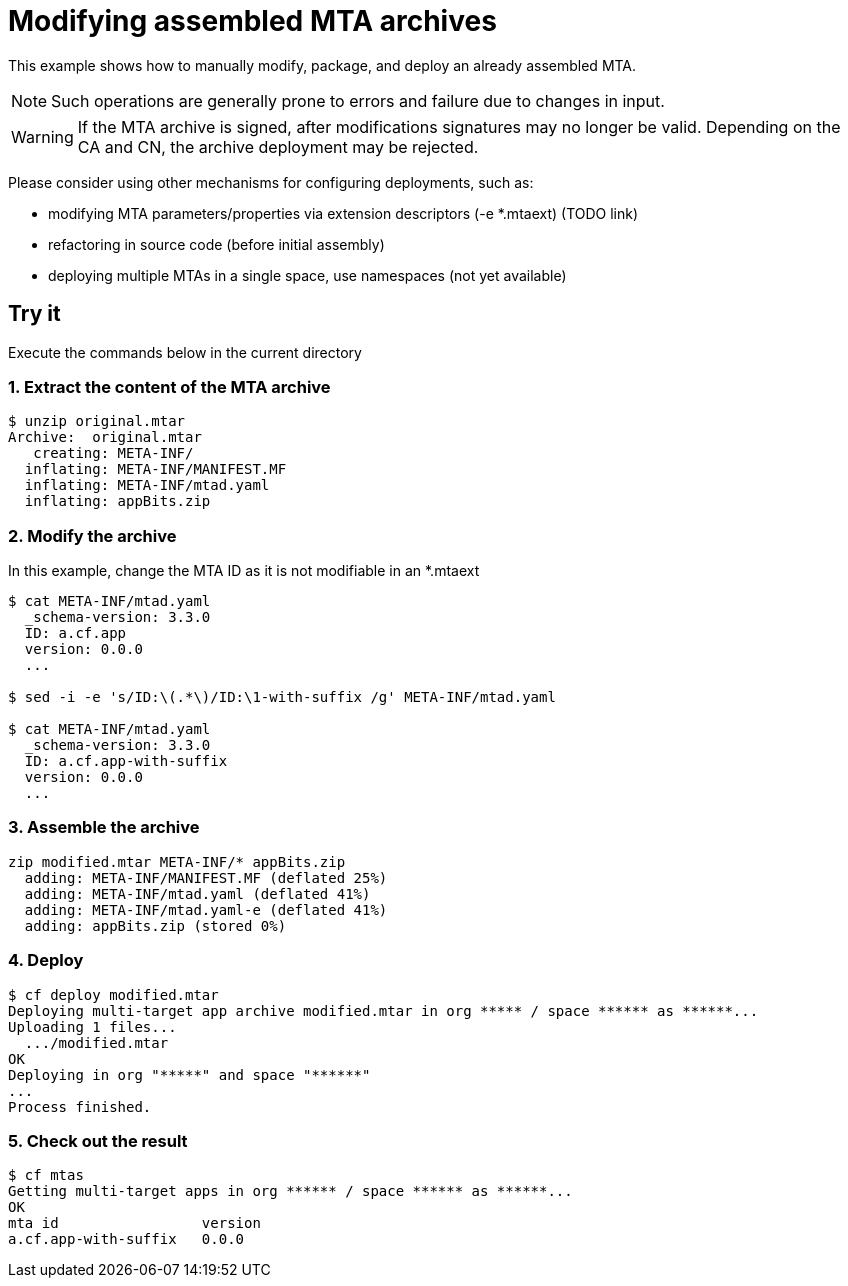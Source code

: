 # Modifying assembled MTA archives

:toc:
:toc-title: Instructions

This example shows how to manually modify, package, and deploy an already assembled MTA.

NOTE: Such operations are generally prone to errors and failure due to changes in input.

WARNING: If the MTA archive is signed, after modifications signatures may no longer be valid. Depending on the CA and CN, the archive deployment may be rejected.

Please consider using other mechanisms for configuring deployments, such as:

* modifying MTA parameters/properties via extension descriptors (-e *.mtaext) (TODO link)
* refactoring in source code (before initial assembly)
* deploying multiple MTAs in a single space, use namespaces (not yet available)

## Try it
Execute the commands below in the current directory

### 1. Extract the content of the MTA archive
``` bash
$ unzip original.mtar
Archive:  original.mtar
   creating: META-INF/
  inflating: META-INF/MANIFEST.MF
  inflating: META-INF/mtad.yaml
  inflating: appBits.zip
```

### 2. Modify the archive

In this example, change the MTA ID as it is not modifiable in an *.mtaext
``` bash
$ cat META-INF/mtad.yaml
  _schema-version: 3.3.0
  ID: a.cf.app
  version: 0.0.0
  ...

$ sed -i -e 's/ID:\(.*\)/ID:\1-with-suffix /g' META-INF/mtad.yaml

$ cat META-INF/mtad.yaml
  _schema-version: 3.3.0
  ID: a.cf.app-with-suffix
  version: 0.0.0
  ...
```
### 3. Assemble the archive
``` bash
zip modified.mtar META-INF/* appBits.zip
  adding: META-INF/MANIFEST.MF (deflated 25%)
  adding: META-INF/mtad.yaml (deflated 41%)
  adding: META-INF/mtad.yaml-e (deflated 41%)
  adding: appBits.zip (stored 0%)
```

### 4. Deploy

``` bash
$ cf deploy modified.mtar
Deploying multi-target app archive modified.mtar in org ***** / space ****** as ******...
Uploading 1 files...
  .../modified.mtar
OK
Deploying in org "*****" and space "******"
...
Process finished.
```
### 5. Check out the result
``` bash
$ cf mtas
Getting multi-target apps in org ****** / space ****** as ******...
OK
mta id                 version
a.cf.app-with-suffix   0.0.0
```
